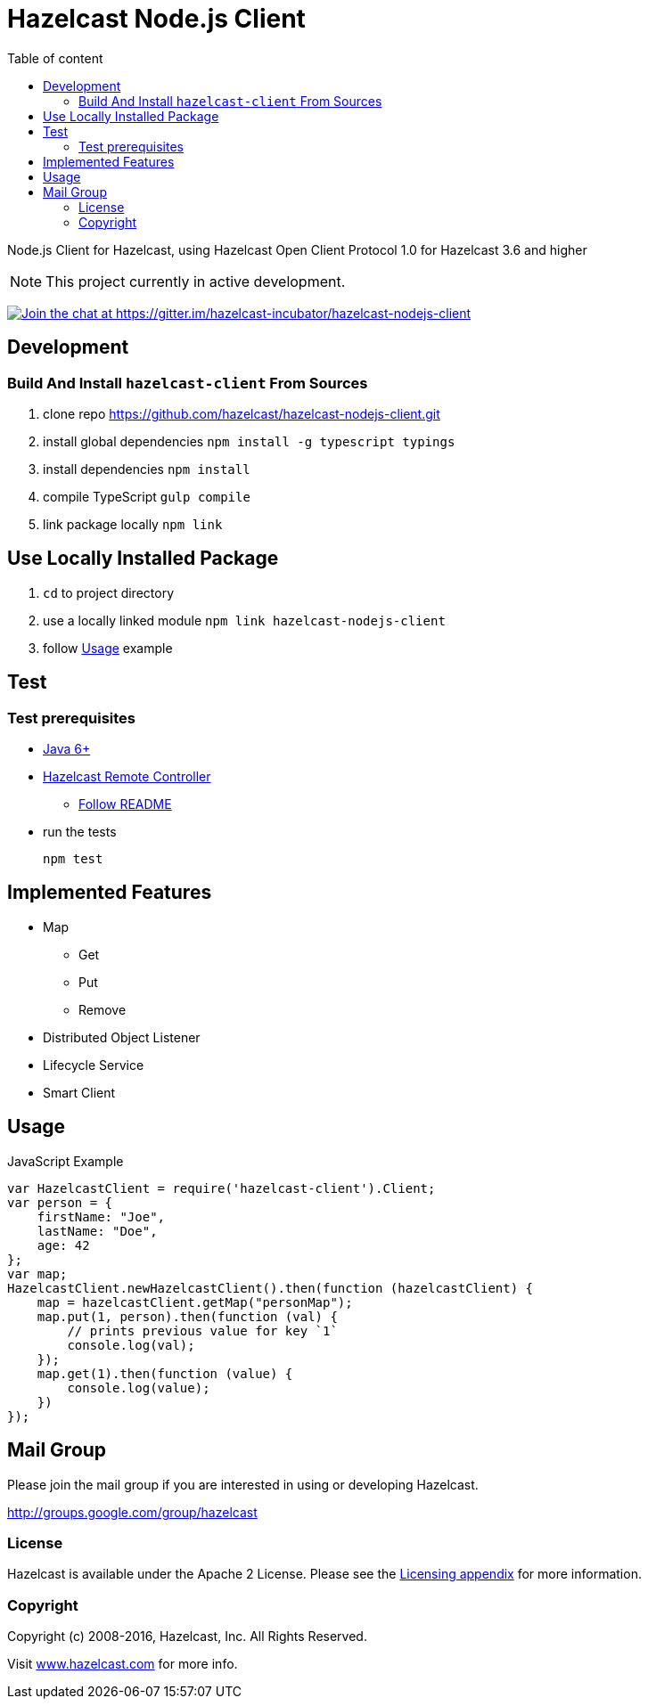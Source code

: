 [[hazelcast-nodejs-client]]
= Hazelcast Node.js Client
:icon: font
:toc: auto
:toc-placement: auto
:toc-position: right
:toc-title: Table of content
:toclevels: 3

Node.js Client for Hazelcast, using Hazelcast Open Client Protocol 1.0 for Hazelcast 3.6 and higher

toc::[]

NOTE: This project currently in active development.

https://gitter.im/hazelcast-incubator/hazelcast-nodejs-client?utm_source=badge&utm_medium=badge&utm_campaign=pr-badge&utm_content=badge[image:https://badges.gitter.im/Join%20Chat.svg[Join the chat at https://gitter.im/hazelcast-incubator/hazelcast-nodejs-client]]

== Development

=== Build And Install `hazelcast-client` From Sources

. clone repo https://github.com/hazelcast/hazelcast-nodejs-client.git
. install global dependencies `npm install -g typescript typings`
. install dependencies `npm install`
. compile TypeScript `gulp compile`
. link package locally `npm link`

== Use Locally Installed Package

. `cd` to project directory
. use a locally linked module `npm link hazelcast-nodejs-client`
. follow <<usage>> example

== Test

=== Test prerequisites

* http://www.oracle.com/technetwork/java/javase/downloads/server-jre8-downloads-2133154.html[Java 6+]
* https://github.com/hazelcast/hazelcast-remote-controller[Hazelcast Remote Controller]
** https://github.com/hazelcast/hazelcast-remote-controller/blob/master/nodejs-controller/README.md[Follow README]
* run the tests
+
----
npm test
----

== Implemented Features

* Map
** Get
** Put
** Remove
* Distributed Object Listener
* Lifecycle Service
* Smart Client

[[usage]]
== Usage

.JavaScript Example
[source,javascript]
----
var HazelcastClient = require('hazelcast-client').Client;
var person = {
    firstName: "Joe",
    lastName: "Doe",
    age: 42
};
var map;
HazelcastClient.newHazelcastClient().then(function (hazelcastClient) {
    map = hazelcastClient.getMap("personMap");
    map.put(1, person).then(function (val) {
        // prints previous value for key `1`
        console.log(val);
    });
    map.get(1).then(function (value) {
        console.log(value);
    })
});
----

== Mail Group

Please join the mail group if you are interested in using or developing Hazelcast.

http://groups.google.com/group/hazelcast

=== License

Hazelcast is available under the Apache 2 License. Please see the http://docs.hazelcast.org/docs/latest/manual/html-single/hazelcast-documentation.html#license-questions[Licensing appendix] for more information.

=== Copyright

Copyright (c) 2008-2016, Hazelcast, Inc. All Rights Reserved.

Visit http://www.hazelcast.com[www.hazelcast.com] for more info.
